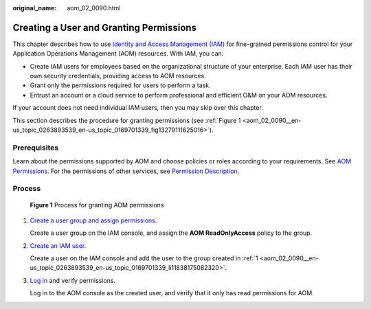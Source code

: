 :original_name: aom_02_0090.html

.. _aom_02_0090:

Creating a User and Granting Permissions
========================================

This chapter describes how to use `Identity and Access Management (IAM) <https://docs.otc.t-systems.com/usermanual/iam/iam_01_0026.html>`__ for fine-grained permissions control for your Application Operations Management (AOM) resources. With IAM, you can:

-  Create IAM users for employees based on the organizational structure of your enterprise. Each IAM user has their own security credentials, providing access to AOM resources.
-  Grant only the permissions required for users to perform a task.
-  Entrust an account or a cloud service to perform professional and efficient O&M on your AOM resources.

If your account does not need individual IAM users, then you may skip over this chapter.

This section describes the procedure for granting permissions (see :ref:`Figure 1 <aom_02_0090__en-us_topic_0263893539_en-us_topic_0169701339_fig13279111625016>`).

Prerequisites
-------------

Learn about the permissions supported by AOM and choose policies or roles according to your requirements. See `AOM Permissions <https://docs.otc.t-systems.com/usermanual/aom/aom_06_0021.html>`__. For the permissions of other services, see `Permission Description <https://docs.otc.t-systems.com/permissions/index.html>`__.

Process
-------

.. _aom_02_0090__en-us_topic_0263893539_en-us_topic_0169701339_fig13279111625016:

.. figure:: /_static/images/en-us_image_0263893658.png
   :alt: **Figure 1** Process for granting AOM permissions

   **Figure 1** Process for granting AOM permissions

#. .. _aom_02_0090__en-us_topic_0263893539_en-us_topic_0169701339_li11838175082320:

   `Create a user group and assign permissions <https://docs.otc.t-systems.com/usermanual/iam/iam_01_0030.html>`__.

   Create a user group on the IAM console, and assign the **AOM ReadOnlyAccess** policy to the group.

#. `Create an IAM user <https://docs.otc.t-systems.com/usermanual/iam/iam_01_0031.html>`__.

   Create a user on the IAM console and add the user to the group created in :ref:`1 <aom_02_0090__en-us_topic_0263893539_en-us_topic_0169701339_li11838175082320>`.

#. `Log in <https://docs.otc.t-systems.com/usermanual/iam/iam_01_0032.html>`__ and verify permissions.

   Log in to the AOM console as the created user, and verify that it only has read permissions for AOM.
